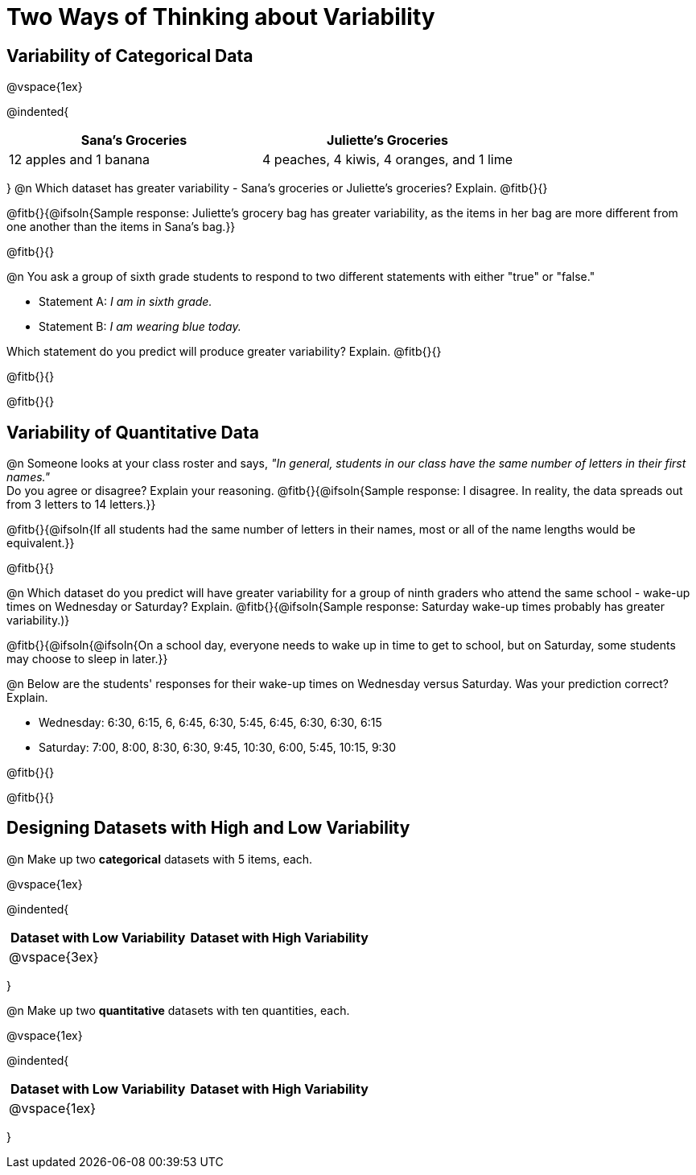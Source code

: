 = Two Ways of Thinking about Variability

== Variability of Categorical Data

@vspace{1ex}

@indented{
[cols="^1a,^1a",options="header"]
|===
| Sana's Groceries 			| Juliette's Groceries
| 12 apples and 1 banana 	| 4 peaches, 4 kiwis, 4 oranges, and 1 lime
|===
}
@n Which dataset has greater variability - Sana's groceries or Juliette's groceries? Explain. @fitb{}{}

@fitb{}{@ifsoln{Sample response: Juliette’s grocery bag has greater variability, as the items in her bag are more different from one another than the items in Sana’s bag.}}

@fitb{}{}

@n You ask a group of sixth grade students to respond to two different statements with either "true" or "false."

- Statement A: _I am in sixth grade._
- Statement B: _I am wearing blue today._

Which statement do you predict will produce greater variability? Explain. @fitb{}{}

@fitb{}{}

@fitb{}{}

== Variability of Quantitative Data

@n Someone looks at your class roster and says, _"In general, students in our class have the same number of letters in their first names."_ +
Do you agree or disagree? Explain your reasoning. @fitb{}{@ifsoln{Sample response: I disagree. In reality, the data spreads out from 3 letters to 14 letters.}}

@fitb{}{@ifsoln{If all students had the same number of letters in their names, most or all of the name lengths would be equivalent.}}

@fitb{}{}

@n Which dataset do you predict will have greater variability for a group of ninth graders who attend the same school - wake-up times on Wednesday or Saturday? Explain. @fitb{}{@ifsoln{Sample response: Saturday wake-up times probably has greater variability.)}

@fitb{}{@ifsoln{@ifsoln{On a school day, everyone needs to wake up in time to get to school, but on Saturday, some students may choose to sleep in later.}}

@n Below are the students' responses for their wake-up times on Wednesday versus Saturday. Was your prediction correct? Explain.

- Wednesday: 6:30, 6:15, 6, 6:45, 6:30, 5:45, 6:45, 6:30, 6:30, 6:15

- Saturday: 7:00, 8:00, 8:30, 6:30, 9:45, 10:30, 6:00, 5:45, 10:15, 9:30

@fitb{}{}

@fitb{}{}

== Designing Datasets with High and Low Variability

@n Make up two *categorical* datasets with 5 items, each.

@vspace{1ex}

@indented{
[cols="^1a,^1a",options="header"]
|===
| Dataset with Low Variability			| Dataset with High Variability
| @vspace{3ex}										|
|===
}

@n Make up two *quantitative* datasets with ten quantities, each.

@vspace{1ex}

@indented{
[cols="^1a,^1a",options="header"]
|===
| Dataset with Low Variability			| Dataset with High Variability
| @vspace{1ex}									|
|===
}
